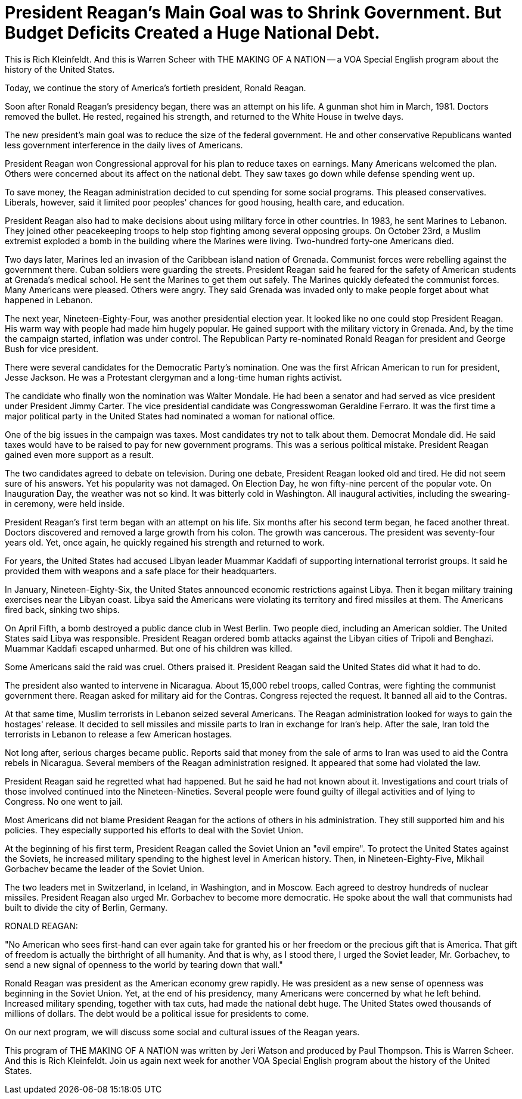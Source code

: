 = President Reagan's Main Goal was to Shrink Government. But Budget Deficits Created a Huge National Debt.

This is Rich Kleinfeldt. And this is Warren Scheer with THE MAKING OF A NATION -- a VOA Special English program about the history of the United States.

Today, we continue the story of America's fortieth president, Ronald Reagan.

Soon after Ronald Reagan's presidency began, there was an attempt on his life. A gunman shot him in March, 1981. Doctors removed the bullet. He rested, regained his strength, and returned to the White House in twelve days.

The new president's main goal was to reduce the size of the federal government. He and other conservative Republicans wanted less government interference in the daily lives of Americans.

President Reagan won Congressional approval for his plan to reduce taxes on earnings. Many Americans welcomed the plan. Others were concerned about its affect on the national debt. They saw taxes go down while defense spending went up.

To save money, the Reagan administration decided to cut spending for some social programs. This pleased conservatives. Liberals, however, said it limited poor peoples' chances for good housing, health care, and education.

President Reagan also had to make decisions about using military force in other countries. In 1983, he sent Marines to Lebanon. They joined other peacekeeping troops to help stop fighting among several opposing groups. On October 23rd, a Muslim extremist exploded a bomb in the building where the Marines were living. Two-hundred forty-one Americans died.

Two days later, Marines led an invasion of the Caribbean island nation of Grenada. Communist forces were rebelling against the government there. Cuban soldiers were guarding the streets. President Reagan said he feared for the safety of American students at Grenada's medical school. He sent the Marines to get them out safely. The Marines quickly defeated the communist forces. Many Americans were pleased. Others were angry. They said Grenada was invaded only to make people forget about what happened in Lebanon.

The next year, Nineteen-Eighty-Four, was another presidential election year. It looked like no one could stop President Reagan. His warm way with people had made him hugely popular. He gained support with the military victory in Grenada. And, by the time the campaign started, inflation was under control. The Republican Party re-nominated Ronald Reagan for president and George Bush for vice president.

There were several candidates for the Democratic Party's nomination. One was the first African American to run for president, Jesse Jackson. He was a Protestant clergyman and a long-time human rights activist.

The candidate who finally won the nomination was Walter Mondale. He had been a senator and had served as vice president under President Jimmy Carter. The vice presidential candidate was Congresswoman Geraldine Ferraro. It was the first time a major political party in the United States had nominated a woman for national office.

One of the big issues in the campaign was taxes. Most candidates try not to talk about them. Democrat Mondale did. He said taxes would have to be raised to pay for new government programs. This was a serious political mistake. President Reagan gained even more support as a result.

The two candidates agreed to debate on television. During one debate, President Reagan looked old and tired. He did not seem sure of his answers. Yet his popularity was not damaged. On Election Day, he won fifty-nine percent of the popular vote. On Inauguration Day, the weather was not so kind. It was bitterly cold in Washington. All inaugural activities, including the swearing-in ceremony, were held inside.

President Reagan's first term began with an attempt on his life. Six months after his second term began, he faced another threat. Doctors discovered and removed a large growth from his colon. The growth was cancerous. The president was seventy-four years old. Yet, once again, he quickly regained his strength and returned to work.

For years, the United States had accused Libyan leader Muammar Kaddafi of supporting international terrorist groups. It said he provided them with weapons and a safe place for their headquarters.

In January, Nineteen-Eighty-Six, the United States announced economic restrictions against Libya. Then it began military training exercises near the Libyan coast. Libya said the Americans were violating its territory and fired missiles at them. The Americans fired back, sinking two ships.

On April Fifth, a bomb destroyed a public dance club in West Berlin. Two people died, including an American soldier. The United States said Libya was responsible. President Reagan ordered bomb attacks against the Libyan cities of Tripoli and Benghazi. Muammar Kaddafi escaped unharmed. But one of his children was killed.

Some Americans said the raid was cruel. Others praised it. President Reagan said the United States did what it had to do.

The president also wanted to intervene in Nicaragua. About 15,000 rebel troops, called Contras, were fighting the communist government there. Reagan asked for military aid for the Contras. Congress rejected the request. It banned all aid to the Contras.

At that same time, Muslim terrorists in Lebanon seized several Americans. The Reagan administration looked for ways to gain the hostages' release. It decided to sell missiles and missile parts to Iran in exchange for Iran's help. After the sale, Iran told the terrorists in Lebanon to release a few American hostages.

Not long after, serious charges became public. Reports said that money from the sale of arms to Iran was used to aid the Contra rebels in Nicaragua. Several members of the Reagan administration resigned. It appeared that some had violated the law.

President Reagan said he regretted what had happened. But he said he had not known about it. Investigations and court trials of those involved continued into the Nineteen-Nineties. Several people were found guilty of illegal activities and of lying to Congress. No one went to jail.

Most Americans did not blame President Reagan for the actions of others in his administration. They still supported him and his policies. They especially supported his efforts to deal with the Soviet Union.

At the beginning of his first term, President Reagan called the Soviet Union an "evil empire". To protect the United States against the Soviets, he increased military spending to the highest level in American history. Then, in Nineteen-Eighty-Five, Mikhail Gorbachev became the leader of the Soviet Union.

The two leaders met in Switzerland, in Iceland, in Washington, and in Moscow. Each agreed to destroy hundreds of nuclear missiles. President Reagan also urged Mr. Gorbachev to become more democratic. He spoke about the wall that communists had built to divide the city of Berlin, Germany.

RONALD REAGAN:

"No American who sees first-hand can ever again take for granted his or her freedom or the precious gift that is America. That gift of freedom is actually the birthright of all humanity. And that is why, as I stood there, I urged the Soviet leader, Mr. Gorbachev, to send a new signal of openness to the world by tearing down that wall."

Ronald Reagan was president as the American economy grew rapidly. He was president as a new sense of openness was beginning in the Soviet Union. Yet, at the end of his presidency, many Americans were concerned by what he left behind. Increased military spending, together with tax cuts, had made the national debt huge. The United States owed thousands of millions of dollars. The debt would be a political issue for presidents to come.

On our next program, we will discuss some social and cultural issues of the Reagan years.

This program of THE MAKING OF A NATION was written by Jeri Watson and produced by Paul Thompson. This is Warren Scheer. And this is Rich Kleinfeldt. Join us again next week for another VOA Special English program about the history of the United States.